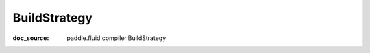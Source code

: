 .. _api_framework_BuildStrategy:

BuildStrategy
-------------------------------
:doc_source: paddle.fluid.compiler.BuildStrategy


